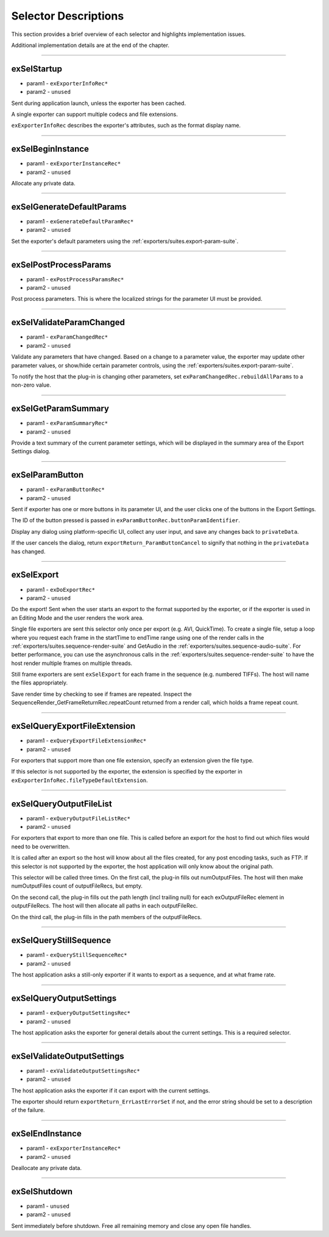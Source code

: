 .. _exporters/selector-descriptions:

Selector Descriptions
################################################################################

This section provides a brief overview of each selector and highlights implementation issues.

Additional implementation details are at the end of the chapter.

----

exSelStartup
================================================================================

- param1 - ``exExporterInfoRec*``
- param2 - ``unused``

Sent during application launch, unless the exporter has been cached.

A single exporter can support multiple codecs and file extensions.

``exExporterInfoRec`` describes the exporter's attributes, such as the format display name.

----

exSelBeginInstance
================================================================================

- param1 - ``exExporterInstanceRec*``
- param2 - ``unused``

Allocate any private data.

----

exSelGenerateDefaultParams
================================================================================

- param1 - ``exGenerateDefaultParamRec*``
- param2 - ``unused``

Set the exporter's default parameters using the :ref:`exporters/suites.export-param-suite`.

----

exSelPostProcessParams
================================================================================

- param1 - ``exPostProcessParamsRec*``
- param2 - ``unused``

Post process parameters. This is where the localized strings for the parameter UI must be provided.

----

exSelValidateParamChanged
================================================================================

- param1 - ``exParamChangedRec*``
- param2 - ``unused``

Validate any parameters that have changed. Based on a change to a parameter value, the exporter may update other parameter values, or show/hide certain parameter controls, using the :ref:`exporters/suites.export-param-suite`.

To notify the host that the plug-in is changing other parameters, set ``exParamChangedRec.rebuildAllParams`` to a non-zero value.

----

exSelGetParamSummary
================================================================================

- param1 - ``exParamSummaryRec*``
- param2 - ``unused``

Provide a text summary of the current parameter settings, which will be displayed in the summary area of the Export Settings dialog.

----

exSelParamButton
================================================================================

- param1 - ``exParamButtonRec*``
- param2 - ``unused``

Sent if exporter has one or more buttons in its parameter UI, and the user clicks one of the buttons in the Export Settings.

The ID of the button pressed is passed in ``exParamButtonRec.buttonParamIdentifier``.

Display any dialog using platform-specific UI, collect any user input, and save any changes back to ``privateData``.

If the user cancels the dialog, return ``exportReturn_ParamButtonCancel`` to signify that nothing in the ``privateData`` has changed.

----

exSelExport
================================================================================

- param1 - ``exDoExportRec*``
- param2 - ``unused``

Do the export! Sent when the user starts an export to the format supported by the exporter, or if the exporter is used in an Editing Mode and the user renders the work area.

Single file exporters are sent this selector only once per export (e.g. AVI, QuickTime). To create a single file, setup a loop where you request each frame in the startTime to endTime range using one of the render calls in the :ref:`exporters/suites.sequence-render-suite` and GetAudio in the :ref:`exporters/suites.sequence-audio-suite`. For better performance, you can use the asynchronous calls in the :ref:`exporters/suites.sequence-render-suite` to have the host render multiple frames on multiple threads.

Still frame exporters are sent ``exSelExport`` for each frame in the sequence (e.g. numbered TIFFs). The host will name the files appropriately.

Save render time by checking to see if frames are repeated. Inspect the SequenceRender_GetFrameReturnRec.repeatCount returned from a render call, which holds a frame repeat count.

----

exSelQueryExportFileExtension
================================================================================

- param1 - ``exQueryExportFileExtensionRec*``
- param2 - ``unused``

For exporters that support more than one file extension, specify an extension given the file type.

If this selector is not supported by the exporter, the extension is specified by the exporter in ``exExporterInfoRec.fileTypeDefaultExtension``.

----

exSelQueryOutputFileList
================================================================================

- param1 - ``exQueryOutputFileListRec*``
- param2 - ``unused``

For exporters that export to more than one file. This is called before an export for the host to find out which files would need to be overwritten.

It is called after an export so the host will know about all the files created, for any post encoding tasks, such as FTP. If this selector is not supported by the exporter, the host application will only know about the original path.

This selector will be called three times. On the first call, the plug-in fills out numOutputFiles. The host will then make numOutputFiles count of outputFileRecs, but empty.

On the second call, the plug-in fills out the path length (incl trailing null) for each exOutputFileRec element in outputFileRecs. The host will then allocate all paths in each outputFileRec.

On the third call, the plug-in fills in the path members of the outputFileRecs.

----

exSelQueryStillSequence
================================================================================

- param1 - ``exQueryStillSequenceRec*``
- param2 - ``unused``

The host application asks a still-only exporter if it wants to export as a sequence, and at what frame rate.

----

exSelQueryOutputSettings
================================================================================

- param1 - ``exQueryOutputSettingsRec*``
- param2 - ``unused``

The host application asks the exporter for general details about the current settings. This is a required selector.

----

exSelValidateOutputSettings
================================================================================

- param1 - ``exValidateOutputSettingsRec*``
- param2 - ``unused``

The host application asks the exporter if it can export with the current settings.

The exporter should return ``exportReturn_ErrLastErrorSet`` if not, and the error string should be set to a description of the failure.

----

exSelEndInstance
================================================================================

- param1 - ``exExporterInstanceRec*``
- param2 - ``unused``

Deallocate any private data.

----

exSelShutdown
================================================================================

- param1 - ``unused``
- param2 - ``unused``

Sent immediately before shutdown. Free all remaining memory and close any open file handles.
